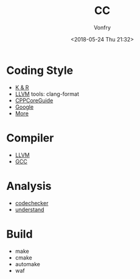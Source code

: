 #+TITLE: CC
#+Date: <2018-05-24 Thu 21:32>
#+AUTHOR: Vonfry

* Coding Style

 - [[https://www.kernel.org/doc/Documentation/process/coding-style.rst][K & R]]
 - [[http://llvm.org/docs/CodingStandards.html][LLVM]]
   tools: clang-format
 - [[https://github.com/isocpp/CppCoreGuidelines][CPPCoreGuide]]
 - [[https://google.github.io/styleguide/cppguide.html][Google]]
 - [[https://github.com/kciter/awesome-style-guide#cpp][More]]
* Compiler

- [[https://llvm.org/][LLVM]]
- [[https://gcc.gnu.org/][GCC]]

* Analysis

- [[https://github.com/Ericsson/codechecker][codechecker]]
- [[https://scitools.com/][understand]]
* Build

- make
- cmake
- automake
- waf
